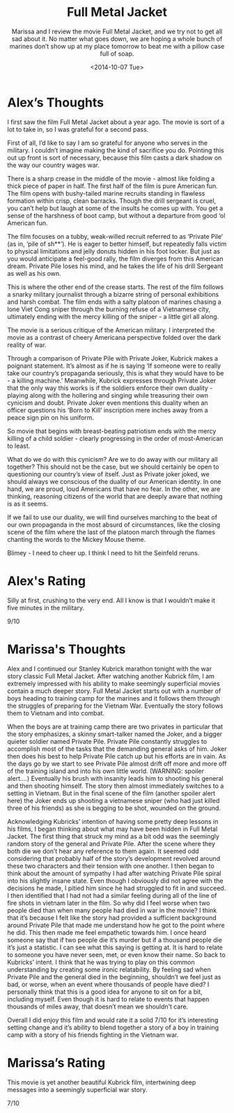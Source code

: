 #+TITLE: Full Metal Jacket
#+DATE: <2014-10-07 Tue>
#+SUBTITLE: Marissa and I review the movie Full Metal Jacket, and we try not to get all sad about it.  No matter what goes down, we are hoping a whole bunch of marines don’t show up at my place tomorrow to beat me with a pillow case full of soap.

* Alex’s Thoughts

I first saw the film Full Metal Jacket about a year ago. The movie is
sort of a lot to take in, so I was grateful for a second pass.

First of all, I’d like to say I am so grateful for anyone who serves
in the military. I couldn’t imagine making the kind of sacrifice you
do. Pointing this out up front is sort of necessary, because this film
casts a dark shadow on the way our country wages war.

There is a sharp crease in the middle of the movie - almost like
folding a thick piece of paper in half. The first half of the film is
pure American fun. The film opens with bushy-tailed marine recruits
standing in flawless formation within crisp, clean barracks. Though
the drill sergeant is cruel, you can’t help but laugh at some of the
insults he comes up with. You get a sense of the harshness of boot
camp, but without a departure from good ‘ol American fun.

The film focuses on a tubby, weak-willed recruit referred to as
‘Private Pile’ (as in, ‘pile of sh**’). He is eager to better himself,
but repeatedly falls victim to physical limitations and jelly donuts
hidden in his foot locker. But just as you would anticipate a
feel-good rally, the film diverges from this American dream. Private
Pile loses his mind, and he takes the life of his drill Sergeant as
well as his own.

This is where the other end of the crease starts. The rest of the film
follows a snarky military journalist through a bizarre string of
personal exhibitions and harsh combat. The film ends with a salty
platoon of marines chasing a lone Viet Cong sniper through the burning
refuse of a Vietnamese city, ultimately ending with the mercy killing
of the sniper - a little girl all along.

The movie is a serious critique of the American military. I
interpreted the movie as a contrast of cheery Americana perspective
folded over the dark reality of war.

Through a comparison of Private Pile with Private Joker, Kubrick makes
a poignant statement. It’s almost as if he is saying ‘If someone were
to really take our country’s propaganda seriously, this is what they
would have to be - a killing machine.’ Meanwhile, Kubrick expresses
through Private Joker that the only way this works is if the soldiers
enforce their own duality - playing along with the hollering and
singing while treasuring their own cynicism and doubt. Private Joker
even mentions this duality when an officer questions his ‘Born to
Kill’ inscription mere inches away from a peace sign pin on his
uniform.

So movie that begins with breast-beating patriotism ends with the
mercy killing of a child soldier - clearly progressing in the order of
most-American to least.

What do we do with this cynicism? Are we to do away with our military
all together? This should not be the case, but we should certainly be
open to questioning our country’s view of itself. Just as Private
joker joked, we should always we conscious of the duality of our
American identity. In one hand, we are proud, loud Americans that have
no fear. In the other, we are thinking, reasoning citizens of the
world that are deeply aware that nothing is as it seems.

If we fail to use our duality, we will find ourselves marching to the
beat of our own propaganda in the most absurd of circumstances, like
the closing scene of the film where the last of the platoon march
through the flames chanting the words to the Mickey Mouse theme.

Blimey - I need to cheer up. I think I need to hit the Seinfeld
reruns.

* Alex's Rating

Silly at first, crushing to the very end. All I know is that I
wouldn’t make it five minutes in the military.

9/10

* Marissa's Thoughts

Alex and I continued our Stanley Kubrick marathon tonight with the war
story classic Full Metal Jacket. After watching another Kubrick film,
I am extremely impressed with his ability to make seemingly
superficial movies contain a much deeper story. Full Metal Jacket
starts out with a number of boys heading to training camp for the
marines and it follows them through the struggles of preparing for the
Vietnam War. Eventually the story follows them to Vietnam and into
combat.

When the boys are at training camp there are two privates in
particular that the story emphasizes, a skinny smart-talker named the
Joker, and a bigger quieter soldier named Private Pile. Private Pile
constantly struggles to accomplish most of the tasks that the
demanding general asks of him. Joker then does his best to help
Private Pile catch up but his efforts are in vain. As the days go by
we start to see Private Pile almost drift off more and more off of the
training island and into his own little world. (WARNING: spoiler
alert….) Eventually his brush with insanity leads him to shooting his
general and then shooting himself. The story then almost immediately
switches to a setting in Vietnam. But in the final scene of the film
(another spoiler alert here) the Joker ends up shooting a vietnamese
sniper (who had just killed three of his friends) as she is begging to
be shot, wounded on the ground.

Acknowledging Kubricks’ intention of having some pretty deep lessons
in his films, I began thinking about what may have been hidden in Full
Metal Jacket. The first thing that struck my mind as a bit odd was the
seemingly random story of the general and Private Pile. After the
scene where they both die we don’t hear any reference to them
again. It seemed odd considering that probably half of the story’s
development revolved around these two characters and their tension
with one another. I then began to think about the amount of sympathy I
had after watching Private Pile spiral into his slightly insane
state. Even though I obviously did not agree with the decisions he
made, I pitied him since he had struggled to fit in and succeed. I
then identified that I had not had a similar feeling during all of the
line of fire shots in vietnam later in the film. So why did I feel
worse when two people died than when many people had died in war in
the movie? I think that it’s because I felt like the story had
provided a sufficient background around Private Pile that made me
understand how he got to the point where he did. This then made me
feel empathetic towards him. I once heard someone say that if two
people die it’s murder but if a thousand people die it’s just a
statistic. I can see what this saying is getting at. It is hard to
relate to someone you have never seen, met, or even know their
name. So back to Kubricks’ intent. I think that he was trying to play
on this common understanding by creating some ironic relatability. By
feeling sad when Private Pile and the general died in the beginning,
shouldn’t we feel just as bad, or worse, when an event where thousands
of people have died? I personally think that this is a good idea for
anyone to sit on for a bit, including myself. Even though it is hard
to relate to events that happen thousands of miles away, that doesn’t
mean we shouldn’t care.

Overall I did enjoy this film and would rate it a solid 7/10 for it’s
interesting setting change and it’s ability to blend together a story
of a boy in training camp with a story of his friends fighting in the
Vietnam war.

* Marissa’s Rating

This movie is yet another beautiful Kubrick film, intertwining deep
messages into a seemingly superficial war story.

7/10
